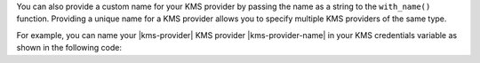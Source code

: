 You can also provide a custom name for your KMS provider by passing the
name as a string to the ``with_name()`` function. Providing a unique name for
a KMS provider allows you to specify multiple KMS providers of the same type.

For example, you can name your |kms-provider| KMS provider |kms-provider-name| in your KMS
credentials variable as shown in the following code: